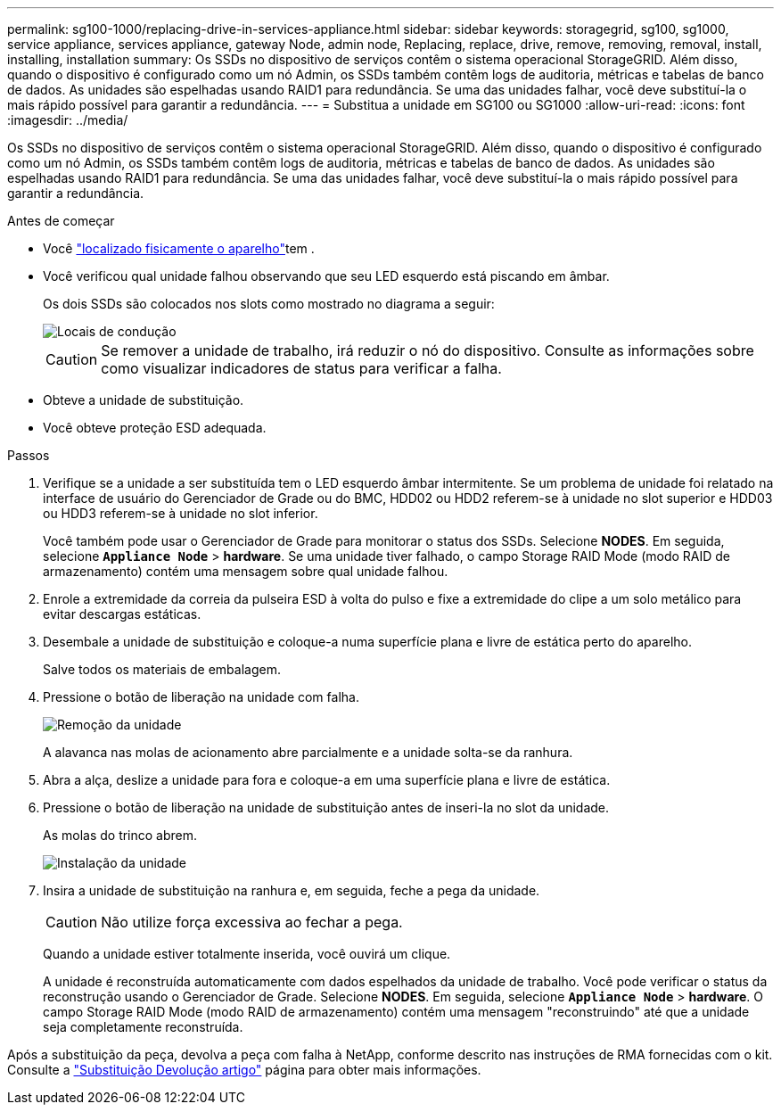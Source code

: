 ---
permalink: sg100-1000/replacing-drive-in-services-appliance.html 
sidebar: sidebar 
keywords: storagegrid, sg100, sg1000, service appliance, services appliance, gateway Node, admin node, Replacing, replace, drive, remove, removing, removal, install, installing, installation 
summary: Os SSDs no dispositivo de serviços contêm o sistema operacional StorageGRID. Além disso, quando o dispositivo é configurado como um nó Admin, os SSDs também contêm logs de auditoria, métricas e tabelas de banco de dados. As unidades são espelhadas usando RAID1 para redundância. Se uma das unidades falhar, você deve substituí-la o mais rápido possível para garantir a redundância. 
---
= Substitua a unidade em SG100 ou SG1000
:allow-uri-read: 
:icons: font
:imagesdir: ../media/


[role="lead"]
Os SSDs no dispositivo de serviços contêm o sistema operacional StorageGRID. Além disso, quando o dispositivo é configurado como um nó Admin, os SSDs também contêm logs de auditoria, métricas e tabelas de banco de dados. As unidades são espelhadas usando RAID1 para redundância. Se uma das unidades falhar, você deve substituí-la o mais rápido possível para garantir a redundância.

.Antes de começar
* Você link:locating-controller-in-data-center.html["localizado fisicamente o aparelho"]tem .
* Você verificou qual unidade falhou observando que seu LED esquerdo está piscando em âmbar.
+
Os dois SSDs são colocados nos slots como mostrado no diagrama a seguir:

+
image::../media/drive_locations_sg1000_front_with_ssds.png[Locais de condução]

+

CAUTION: Se remover a unidade de trabalho, irá reduzir o nó do dispositivo. Consulte as informações sobre como visualizar indicadores de status para verificar a falha.

* Obteve a unidade de substituição.
* Você obteve proteção ESD adequada.


.Passos
. Verifique se a unidade a ser substituída tem o LED esquerdo âmbar intermitente. Se um problema de unidade foi relatado na interface de usuário do Gerenciador de Grade ou do BMC, HDD02 ou HDD2 referem-se à unidade no slot superior e HDD03 ou HDD3 referem-se à unidade no slot inferior.
+
Você também pode usar o Gerenciador de Grade para monitorar o status dos SSDs. Selecione *NODES*. Em seguida, selecione `*Appliance Node*` > *hardware*. Se uma unidade tiver falhado, o campo Storage RAID Mode (modo RAID de armazenamento) contém uma mensagem sobre qual unidade falhou.

. Enrole a extremidade da correia da pulseira ESD à volta do pulso e fixe a extremidade do clipe a um solo metálico para evitar descargas estáticas.
. Desembale a unidade de substituição e coloque-a numa superfície plana e livre de estática perto do aparelho.
+
Salve todos os materiais de embalagem.

. Pressione o botão de liberação na unidade com falha.
+
image::../media/h600s_driveremoval.gif[Remoção da unidade]

+
A alavanca nas molas de acionamento abre parcialmente e a unidade solta-se da ranhura.

. Abra a alça, deslize a unidade para fora e coloque-a em uma superfície plana e livre de estática.
. Pressione o botão de liberação na unidade de substituição antes de inseri-la no slot da unidade.
+
As molas do trinco abrem.

+
image::../media/h600s_driveinstall.gif[Instalação da unidade]

. Insira a unidade de substituição na ranhura e, em seguida, feche a pega da unidade.
+

CAUTION: Não utilize força excessiva ao fechar a pega.

+
Quando a unidade estiver totalmente inserida, você ouvirá um clique.

+
A unidade é reconstruída automaticamente com dados espelhados da unidade de trabalho. Você pode verificar o status da reconstrução usando o Gerenciador de Grade. Selecione *NODES*. Em seguida, selecione `*Appliance Node*` > *hardware*. O campo Storage RAID Mode (modo RAID de armazenamento) contém uma mensagem "reconstruindo" até que a unidade seja completamente reconstruída.



Após a substituição da peça, devolva a peça com falha à NetApp, conforme descrito nas instruções de RMA fornecidas com o kit. Consulte a https://mysupport.netapp.com/site/info/rma["Substituição  Devolução artigo"^] página para obter mais informações.
